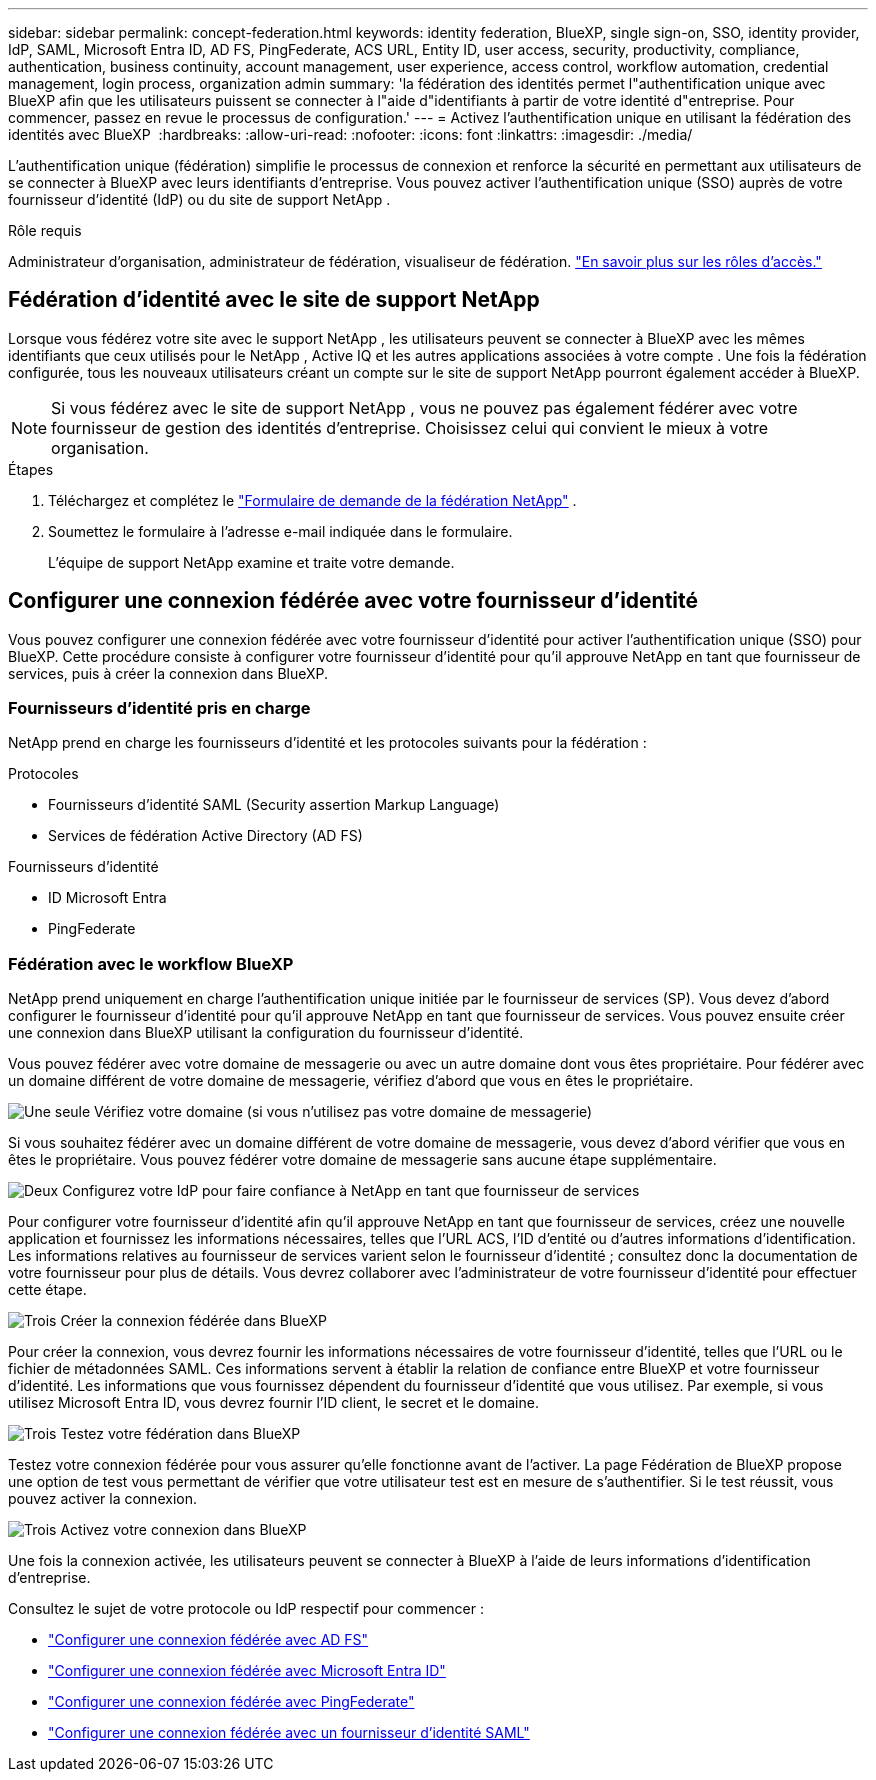---
sidebar: sidebar 
permalink: concept-federation.html 
keywords: identity federation, BlueXP, single sign-on, SSO, identity provider, IdP, SAML, Microsoft Entra ID, AD FS, PingFederate, ACS URL, Entity ID, user access, security, productivity, compliance, authentication, business continuity, account management, user experience, access control, workflow automation, credential management, login process, organization admin 
summary: 'la fédération des identités permet l"authentification unique avec BlueXP afin que les utilisateurs puissent se connecter à l"aide d"identifiants à partir de votre identité d"entreprise. Pour commencer, passez en revue le processus de configuration.' 
---
= Activez l'authentification unique en utilisant la fédération des identités avec BlueXP 
:hardbreaks:
:allow-uri-read: 
:nofooter: 
:icons: font
:linkattrs: 
:imagesdir: ./media/


[role="lead"]
L'authentification unique (fédération) simplifie le processus de connexion et renforce la sécurité en permettant aux utilisateurs de se connecter à BlueXP avec leurs identifiants d'entreprise. Vous pouvez activer l'authentification unique (SSO) auprès de votre fournisseur d'identité (IdP) ou du site de support NetApp .

.Rôle requis
Administrateur d'organisation, administrateur de fédération, visualiseur de fédération. link:reference-iam-predefined-roles.html["En savoir plus sur les rôles d’accès."]



== Fédération d'identité avec le site de support NetApp

Lorsque vous fédérez votre site avec le support NetApp , les utilisateurs peuvent se connecter à BlueXP avec les mêmes identifiants que ceux utilisés pour le NetApp , Active IQ et les autres applications associées à votre compte . Une fois la fédération configurée, tous les nouveaux utilisateurs créant un compte sur le site de support NetApp pourront également accéder à BlueXP.


NOTE: Si vous fédérez avec le site de support NetApp , vous ne pouvez pas également fédérer avec votre fournisseur de gestion des identités d'entreprise. Choisissez celui qui convient le mieux à votre organisation.

.Étapes
. Téléchargez et complétez le  https://kb.netapp.com/@api/deki/files/98382/NetApp-B2C-Federation-Request-Form-April-2022.docx?revision=1["Formulaire de demande de la fédération NetApp"^] .
. Soumettez le formulaire à l'adresse e-mail indiquée dans le formulaire.
+
L'équipe de support NetApp examine et traite votre demande.





== Configurer une connexion fédérée avec votre fournisseur d'identité

Vous pouvez configurer une connexion fédérée avec votre fournisseur d'identité pour activer l'authentification unique (SSO) pour BlueXP. Cette procédure consiste à configurer votre fournisseur d'identité pour qu'il approuve NetApp en tant que fournisseur de services, puis à créer la connexion dans BlueXP.



=== Fournisseurs d'identité pris en charge

NetApp prend en charge les fournisseurs d’identité et les protocoles suivants pour la fédération :

.Protocoles
* Fournisseurs d'identité SAML (Security assertion Markup Language)
* Services de fédération Active Directory (AD FS)


.Fournisseurs d'identité
* ID Microsoft Entra
* PingFederate




=== Fédération avec le workflow BlueXP

NetApp prend uniquement en charge l'authentification unique initiée par le fournisseur de services (SP). Vous devez d'abord configurer le fournisseur d'identité pour qu'il approuve NetApp en tant que fournisseur de services. Vous pouvez ensuite créer une connexion dans BlueXP utilisant la configuration du fournisseur d'identité.

Vous pouvez fédérer avec votre domaine de messagerie ou avec un autre domaine dont vous êtes propriétaire. Pour fédérer avec un domaine différent de votre domaine de messagerie, vérifiez d'abord que vous en êtes le propriétaire.

.image:https://raw.githubusercontent.com/NetAppDocs/common/main/media/number-1.png["Une seule"] Vérifiez votre domaine (si vous n'utilisez pas votre domaine de messagerie)
[role="quick-margin-para"]
Si vous souhaitez fédérer avec un domaine différent de votre domaine de messagerie, vous devez d'abord vérifier que vous en êtes le propriétaire. Vous pouvez fédérer votre domaine de messagerie sans aucune étape supplémentaire.

.image:https://raw.githubusercontent.com/NetAppDocs/common/main/media/number-2.png["Deux"] Configurez votre IdP pour faire confiance à NetApp en tant que fournisseur de services
[role="quick-margin-para"]
Pour configurer votre fournisseur d'identité afin qu'il approuve NetApp en tant que fournisseur de services, créez une nouvelle application et fournissez les informations nécessaires, telles que l'URL ACS, l'ID d'entité ou d'autres informations d'identification. Les informations relatives au fournisseur de services varient selon le fournisseur d'identité ; consultez donc la documentation de votre fournisseur pour plus de détails. Vous devrez collaborer avec l'administrateur de votre fournisseur d'identité pour effectuer cette étape.

.image:https://raw.githubusercontent.com/NetAppDocs/common/main/media/number-3.png["Trois"] Créer la connexion fédérée dans BlueXP
[role="quick-margin-para"]
Pour créer la connexion, vous devrez fournir les informations nécessaires de votre fournisseur d'identité, telles que l'URL ou le fichier de métadonnées SAML. Ces informations servent à établir la relation de confiance entre BlueXP et votre fournisseur d'identité. Les informations que vous fournissez dépendent du fournisseur d'identité que vous utilisez. Par exemple, si vous utilisez Microsoft Entra ID, vous devrez fournir l'ID client, le secret et le domaine.

.image:https://raw.githubusercontent.com/NetAppDocs/common/main/media/number-4.png["Trois"] Testez votre fédération dans BlueXP
[role="quick-margin-para"]
Testez votre connexion fédérée pour vous assurer qu'elle fonctionne avant de l'activer. La page Fédération de BlueXP propose une option de test vous permettant de vérifier que votre utilisateur test est en mesure de s'authentifier. Si le test réussit, vous pouvez activer la connexion.

.image:https://raw.githubusercontent.com/NetAppDocs/common/main/media/number-5.png["Trois"] Activez votre connexion dans BlueXP
[role="quick-margin-para"]
Une fois la connexion activée, les utilisateurs peuvent se connecter à BlueXP à l’aide de leurs informations d’identification d’entreprise.

Consultez le sujet de votre protocole ou IdP respectif pour commencer :

* link:task-federation-adfs.html["Configurer une connexion fédérée avec AD FS"]
* link:task-federation-entra-id.html["Configurer une connexion fédérée avec Microsoft Entra ID"]
* link:task-federation-ping.html["Configurer une connexion fédérée avec PingFederate"]
* link:task-federation-saml.html["Configurer une connexion fédérée avec un fournisseur d'identité SAML"]

